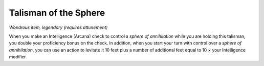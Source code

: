 
.. _srd_Talisman-of-the-Sphere:

Talisman of the Sphere
------------------------------------------------------


*Wondrous item, legendary (requires attunement)*

When you make an Intelligence (Arcana) check to control a *sphere of
annihilation* while you are holding this talisman, you double your
proficiency bonus on the check. In addition, when you start your turn
with control over a *sphere of annihilation*, you can use an action to
levitate it 10 feet plus a number of additional feet equal to 10 × your
Intelligence modifier.

